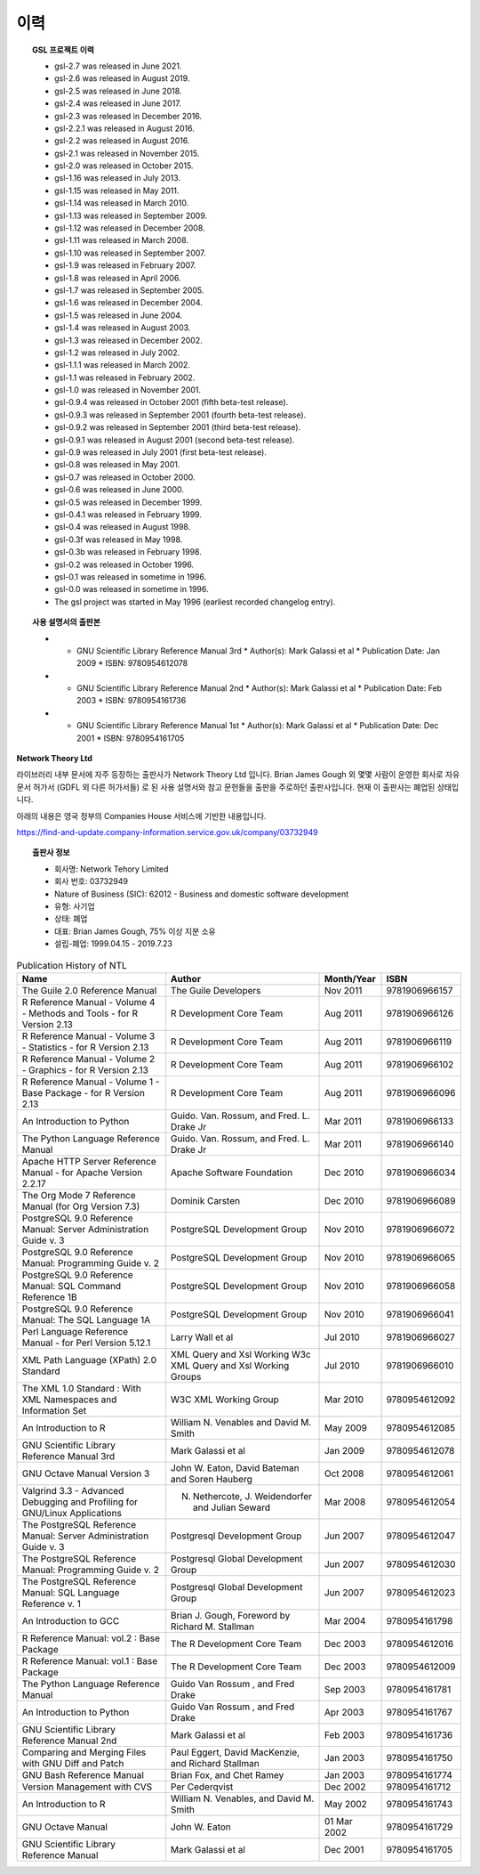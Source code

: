 ***********************
이력
***********************



.. topic:: GSL 프로젝트 이력

    
    * gsl-2.7 was released in June 2021.
    * gsl-2.6 was released in August 2019.
    * gsl-2.5 was released in June 2018.
    * gsl-2.4 was released in June 2017.
    * gsl-2.3 was released in December 2016.
    * gsl-2.2.1 was released in August 2016.
    * gsl-2.2 was released in August 2016.
    * gsl-2.1 was released in November 2015.
    * gsl-2.0 was released in October 2015.
    * gsl-1.16 was released in July 2013.
    * gsl-1.15 was released in May 2011.
    * gsl-1.14 was released in March 2010.
    * gsl-1.13 was released in September 2009.
    * gsl-1.12 was released in December 2008.
    * gsl-1.11 was released in March 2008.
    * gsl-1.10 was released in September 2007.
    * gsl-1.9 was released in February 2007.
    * gsl-1.8 was released in April 2006.
    * gsl-1.7 was released in September 2005.
    * gsl-1.6 was released in December 2004.
    * gsl-1.5 was released in June 2004.
    * gsl-1.4 was released in August 2003.
    * gsl-1.3 was released in December 2002.
    * gsl-1.2 was released in July 2002.
    * gsl-1.1.1 was released in March 2002.
    * gsl-1.1 was released in February 2002.
    * gsl-1.0 was released in November 2001.
    * gsl-0.9.4 was released in October 2001 (fifth beta-test release).
    * gsl-0.9.3 was released in September 2001 (fourth beta-test release).
    * gsl-0.9.2 was released in September 2001 (third beta-test release).
    * gsl-0.9.1 was released in August 2001 (second beta-test release).
    * gsl-0.9 was released in July 2001 (first beta-test release).
    * gsl-0.8 was released in May 2001.
    * gsl-0.7 was released in October 2000.
    * gsl-0.6 was released in June 2000.
    * gsl-0.5 was released in December 1999.
    * gsl-0.4.1 was released in February 1999.
    * gsl-0.4 was released in August 1998.
    * gsl-0.3f was released in May 1998.
    * gsl-0.3b was released in February 1998.
    * gsl-0.2 was released in October 1996.
    * gsl-0.1 was released in sometime in 1996.
    * gsl-0.0 was released in sometime in 1996.
    * The gsl project was started in May 1996 (earliest recorded changelog entry).

.. topic:: 사용 설명서의 출판본

      * - GNU Scientific Library Reference Manual 3rd
          * Author(s): Mark Galassi et al
          * Publication Date: Jan 2009
          * ISBN: 9780954612078
      * - GNU Scientific Library Reference Manual 2nd
          * Author(s): Mark Galassi et al
          * Publication Date: Feb 2003
          * ISBN: 9780954161736
      * - GNU Scientific Library Reference Manual 1st
          * Author(s): Mark Galassi et al
          * Publication Date: Dec 2001
          * ISBN: 9780954161705


**Network Theory Ltd**

라이브러리 내부 문서에 자주 등장하는 출판사가 Network Theory Ltd 입니다.
Brian James Gough 외 몇몇 사람이 운영한 회사로 자유 문서 허가서 (GDFL 외 다른 허가서들)
로 된 사용 설명서와 참고 문헌들을 출판을 주로하던 출판사입니다. 
현재 이 출판사는 폐업된 상태입니다.

아래의 내용은 영국 정부의 Companies House 서비스에 기반한 내용입니다.

https://find-and-update.company-information.service.gov.uk/company/03732949

.. topic:: 출판사 정보

    * 회사명: Network Tehory Limited
    * 회사 번호: 03732949
    * Nature of Business (SIC): 62012 - Business and domestic software development 
    * 유형: 사기업
    * 상태: 폐업
    * 대표: Brian James Gough, 75% 이상 지분 소유
    * 설립-폐업: 1999.04.15 - 2019.7.23
    

.. list-table:: Publication History of NTL
    :header-rows: 1

    * - Name
      - Author
      - Month/Year
      - ISBN
    * - The Guile 2.0 Reference Manual
      - The Guile Developers
      - Nov 2011
      -  9781906966157
    * - R Reference Manual - Volume 4 - Methods and Tools - for R Version 2.13
      - R Development Core Team
      - Aug 2011
      - 9781906966126
    * - R Reference Manual - Volume 3 - Statistics - for R Version 2.13
      - R Development Core Team
      - Aug 2011
      - 9781906966119
    * - R Reference Manual - Volume 2 - Graphics - for R Version 2.13
      - R Development Core Team
      - Aug 2011
      - 9781906966102
    * - R Reference Manual - Volume 1 - Base Package - for R Version 2.13
      - R Development Core Team
      - Aug 2011
      - 9781906966096
    * - An Introduction to Python
      - Guido. Van. Rossum, and Fred. L. Drake Jr
      - Mar 2011
      - 9781906966133
    * - The Python Language Reference Manual
      - Guido. Van. Rossum, and Fred. L. Drake Jr
      - Mar 2011
      - 9781906966140
    * - Apache HTTP Server Reference Manual - for Apache Version 2.2.17
      - Apache Software Foundation 
      - Dec 2010
      - 9781906966034
    * - The Org Mode 7 Reference Manual (for Org Version 7.3)
      - Dominik Carsten
      - Dec 2010
      - 9781906966089
    * - PostgreSQL 9.0 Reference Manual: Server Administration Guide v. 3
      - PostgreSQL Development Group  
      - Nov 2010
      - 9781906966072
    * - PostgreSQL 9.0 Reference Manual: Programming Guide v. 2
      - PostgreSQL Development Group 
      - Nov 2010
      - 9781906966065
    * - PostgreSQL 9.0 Reference Manual: SQL Command Reference 1B
      - PostgreSQL Development Group 
      - Nov 2010
      - 9781906966058
    * - PostgreSQL 9.0 Reference Manual: The SQL Language 1A
      - PostgreSQL Development Group 
      - Nov 2010
      - 9781906966041
    * - Perl Language Reference Manual - for Perl Version 5.12.1
      - Larry Wall et al
      - Jul 2010
      - 9781906966027
    * - XML Path Language (XPath) 2.0 Standard
      - XML Query and Xsl Working W3c XML Query and Xsl Working Groups
      - Jul 2010
      - 9781906966010
    * - The XML 1.0 Standard : With XML Namespaces and Information Set
      - W3C XML Working Group
      - Mar 2010
      - 9780954612092
    * - An Introduction to R
      - William N. Venables and David M. Smith
      - May 2009
      - 9780954612085
    * - GNU Scientific Library Reference Manual 3rd
      - Mark Galassi et al
      - Jan 2009
      - 9780954612078
    * - GNU Octave Manual Version 3
      -  John W. Eaton,  David Bateman and Soren Hauberg
      - Oct 2008
      - 9780954612061
    * - Valgrind 3.3 - Advanced Debugging and Profiling for GNU/Linux Applications
      - N. Nethercote,  J. Weidendorfer and Julian Seward
      - Mar 2008
      - 9780954612054
    * - The PostgreSQL Reference Manual: Server Administration Guide v. 3
      - Postgresql Development Group
      - Jun 2007
      - 9780954612047
    * - The PostgreSQL Reference Manual: Programming Guide v. 2
      - Postgresql Global Development Group
      - Jun 2007
      - 9780954612030
    * - The PostgreSQL Reference Manual: SQL Language Reference v. 1
      - Postgresql Global Development Group
      - Jun 2007
      - 9780954612023
    * - An Introduction to GCC
      - Brian J. Gough, Foreword by  Richard M. Stallman 
      - Mar 2004
      - 9780954161798
    * - R Reference Manual: vol.2 : Base Package
      - The R Development Core Team
      - Dec 2003
      - 9780954612016
    * - R Reference Manual: vol.1 : Base Package
      - The R Development Core Team
      - Dec 2003
      - 9780954612009
    * - The Python Language Reference Manual
      - Guido Van Rossum , and Fred Drake 
      - Sep 2003
      - 9780954161781
    * - An Introduction to Python
      - Guido Van Rossum , and Fred Drake 
      - Apr 2003
      - 9780954161767
    * - GNU Scientific Library Reference Manual 2nd
      - Mark Galassi et al
      - Feb 2003
      - 9780954161736
    * - Comparing and Merging Files with GNU Diff and Patch
      - Paul Eggert, David MacKenzie, and Richard Stallman 
      - Jan 2003
      - 9780954161750
    * - GNU Bash Reference Manual
      - Brian Fox, and Chet Ramey 
      - Jan 2003
      - 9780954161774
    * - Version Management with CVS
      - Per Cederqvist
      - Dec 2002
      - 9780954161712
    * - An Introduction to R
      - William N. Venables, and David M. Smith 
      - May 2002
      - 9780954161743
    * - GNU Octave Manual
      - John W. Eaton
      - 01 Mar 2002
      - 9780954161729
    * - GNU Scientific Library Reference Manual
      - Mark Galassi et al
      - Dec 2001
      - 9780954161705
            